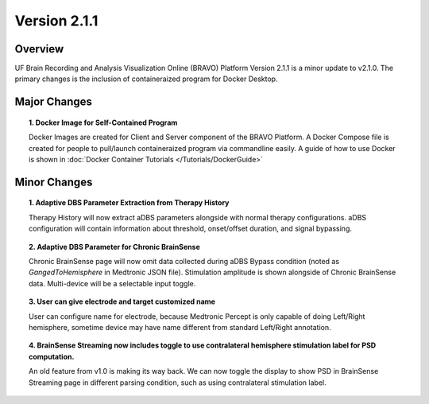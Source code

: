 Version 2.1.1
===============================================

Overview
---------------------------------------------
UF Brain Recording and Analysis Visualization Online (BRAVO) Platform Version 2.1.1 is a minor update to v2.1.0. The primary changes is the 
inclusion of containeraized program for Docker Desktop. 

Major Changes 
---------------------------------------------

.. topic:: 1. Docker Image for Self-Contained Program

  Docker Images are created for Client and Server component of the BRAVO Platform. A Docker Compose file is created for people to pull/launch containeraized program 
  via commandline easily. A guide of how to use Docker is shown in :doc:`Docker Container Tutorials </Tutorials/DockerGuide>`

Minor Changes 
---------------------------------------------

.. topic:: 1. Adaptive DBS Parameter Extraction from Therapy History

  Therapy History will now extract aDBS parameters alongside with normal therapy configurations. 
  aDBS configuration will contain information about threshold, onset/offset duration, and signal bypassing. 

.. topic:: 2. Adaptive DBS Parameter for Chronic BrainSense

  Chronic BrainSense page will now omit data collected during aDBS Bypass condition (noted as `GangedToHemisphere` in Medtronic JSON file). 
  Stimulation amplitude is shown alongside of Chronic BrainSense data. Multi-device will be a selectable input toggle. 

.. topic:: 3. User can give electrode and target customized name

  User can configure name for electrode, because Medtronic Percept is only capable of doing Left/Right hemisphere, 
  sometime device may have name different from standard Left/Right annotation.

.. topic:: 4. BrainSense Streaming now includes toggle to use contralateral hemisphere stimulation label for PSD computation.

  An old feature from v1.0 is making its way back. We can now toggle the display to show PSD in BrainSense Streaming page in different parsing condition, 
  such as using contralateral stimulation label. 
